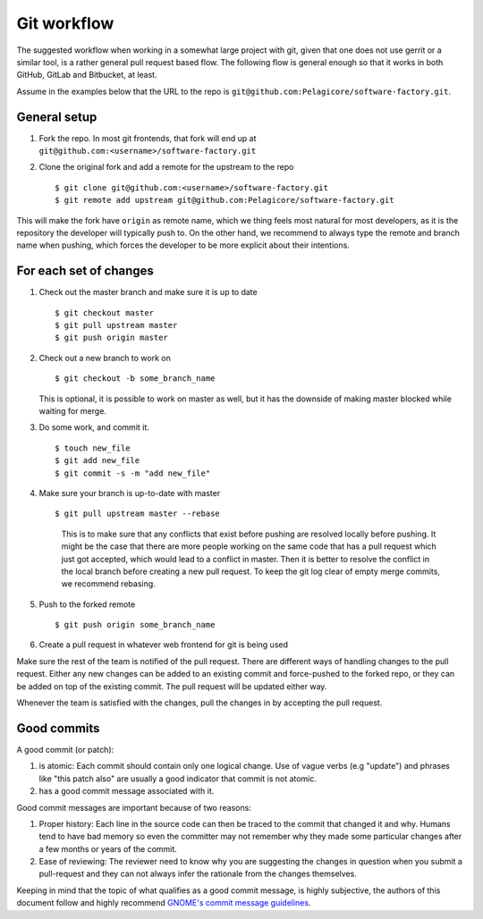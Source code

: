 
Git workflow
************

The suggested workflow when working in a somewhat large project with git, given that one does not
use gerrit or a similar tool, is a rather general pull request based flow. The following flow is
general enough so that it works in both GitHub, GitLab and Bitbucket, at least.

Assume in the examples below that the URL to the repo is
``git@github.com:Pelagicore/software-factory.git``.

General setup
=============
#. Fork the repo. In most git frontends, that fork will end up at
   ``git@github.com:<username>/software-factory.git``
#. Clone the original fork and add a remote for the upstream to the repo ::

    $ git clone git@github.com:<username>/software-factory.git
    $ git remote add upstream git@github.com:Pelagicore/software-factory.git

This will make the fork have ``origin`` as remote name, which we thing feels most natural for most
developers, as it is the repository the developer will typically push to.  On the other hand, we
recommend to always type the remote and branch name when pushing, which forces the developer to be
more explicit about their intentions.

For each set of changes
=======================
#. Check out the master branch and make sure it is up to date ::

   $ git checkout master
   $ git pull upstream master
   $ git push origin master

#. Check out a new branch to work on ::

   $ git checkout -b some_branch_name

   This is optional, it is possible to work on master as well, but it has the downside of making
   master blocked while waiting for merge.

#. Do some work, and commit it. ::

   $ touch new_file
   $ git add new_file
   $ git commit -s -m "add new_file"

#. Make sure your branch is up-to-date with master ::

   $ git pull upstream master --rebase

    This is to make sure that any conflicts that exist before pushing are resolved locally before
    pushing. It might be the case that there are more people working on the same code that has a
    pull request which just got accepted, which would lead to a conflict in master. Then it is
    better to resolve the conflict in the local branch before creating a new pull request. To keep
    the git log clear of empty merge commits, we recommend rebasing.

#. Push to the forked remote ::

   $ git push origin some_branch_name

#. Create a pull request in whatever web frontend for git is being used

Make sure the rest of the team is notified of the pull request. There are different ways of handling
changes to the pull request. Either any new changes can be added to an existing commit and
force-pushed to the forked repo, or they can be added on top of the existing commit. The pull
request will be updated either way.

Whenever the team is satisfied with the changes, pull the changes in by accepting the pull request.

Good commits
============

A good commit (or patch):

#. is atomic: Each commit should contain only one logical change. Use of vague verbs (e.g "update")
   and phrases like "this patch also" are usually a good indicator that commit is not atomic.

#. has a good commit message associated with it.

Good commit messages are important because of two reasons:

#. Proper history: Each line in the source code can then be traced to the commit that changed it and
   why. Humans tend to have bad memory so even the committer may not remember why they made some
   particular changes after a few months or years of the commit.
#. Ease of reviewing: The reviewer need to know why you are suggesting the changes in question when
   you submit a pull-request and they can not always infer the rationale from the changes themselves.

Keeping in mind that the topic of what qualifies as a good commit message, is highly subjective, the
authors of this document follow and highly recommend `GNOME's commit message guidelines`_.

.. _`GNOME's commit message guidelines`: https://wiki.gnome.org/Git/CommitMessages/

.. tags:: howto
